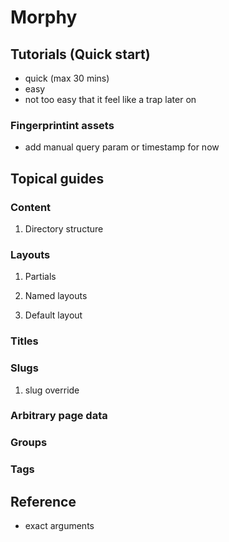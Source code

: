 * Morphy

** Tutorials (Quick start)
   - quick (max 30 mins)
   - easy
   - not too easy that it feel like a trap later on

*** Fingerprintint assets
    - add manual query param or timestamp for now

** Topical guides

*** Content
**** Directory structure
*** Layouts
**** Partials
**** Named layouts
**** Default layout
*** Titles
*** Slugs
**** slug override
*** Arbitrary page data
*** Groups
*** Tags

** Reference
   - exact arguments
